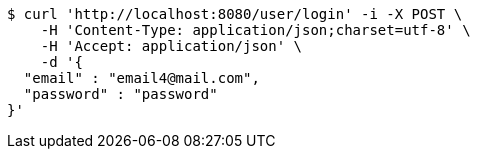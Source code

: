 [source,bash]
----
$ curl 'http://localhost:8080/user/login' -i -X POST \
    -H 'Content-Type: application/json;charset=utf-8' \
    -H 'Accept: application/json' \
    -d '{
  "email" : "email4@mail.com",
  "password" : "password"
}'
----
